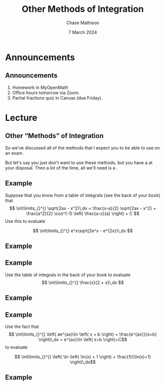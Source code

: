 #+title: Other Methods of Integration
#+author: Chase Mathison
#+date: 7 March 2024
#+email: cmathiso@su.edu
#+options: H:2 ':t ::t <:t email:t text:t todo:nil toc:nil 
#+startup: showall
#+startup: indent
#+startup: hidestars
#+startup: beamer
#+latex_class: beamer
#+latex_class_options: [presentation]
#+COLUMNS: %40ITEM %10BEAMER_env(Env) %9BEAMER_envargs(Env Args) %5BEAMER_act(Act) %4BEAMER_col(Col) %10BEAMER_extra(Extra)
#+latex_header: \mode<beamer>{\usetheme{Madrid}}
#+latex_header: \definecolor{SUred}{rgb}{0.59375, 0, 0.17969} % SU red (primary)
#+latex_header: \definecolor{SUblue}{rgb}{0, 0.17578, 0.38281} % SU blue (secondary)
#+latex_header: \setbeamercolor{palette primary}{bg=SUred,fg=white}
#+latex_header: \setbeamercolor{palette secondary}{bg=SUblue,fg=white}
#+latex_header: \setbeamercolor{palette tertiary}{bg=SUblue,fg=white}
#+latex_header: \setbeamercolor{palette quaternary}{bg=SUblue,fg=white}
#+latex_header: \setbeamercolor{structure}{fg=SUblue} % itemize, enumerate, etc
#+latex_header: \setbeamercolor{section in toc}{fg=SUblue} % TOC sections
#+latex_header: % Override palette coloring with secondary
#+latex_header: \setbeamercolor{subsection in head/foot}{bg=SUblue,fg=white}
#+latex_header: \setbeamercolor{date in head/foot}{bg=SUblue,fg=white}
#+latex_header: \institute[SU]{Shenandoah University}
#+latex_header: \titlegraphic{\includegraphics[width=0.5\textwidth]{\string~/Documents/suLogo/suLogo.pdf}}
#+latex_header: \newcommand{\R}{\mathbb{R}}

* Announcements
** Announcements
1. Homework in MyOpenMath
2. Office hours tomorrow via Zoom.
3. Partial fractions quiz in Canvas (due Friday).

* Lecture
** Other "Methods" of Integration
So we've discussed all of the methods that I expect you to be able
to use on an exam.

But let's say you just don't want to use these methods, but you have
a _\hspace*{2in}_ at your disposal.  Then a lot of the time, all we'll need
is a _\hspace*{1in}_.

** Example
Suppose that you know from a table of integrals (see the back of your
book) that
\[ \int\limits_{}^{} \sqrt{2ax - x^2}\,dx = \frac{x-a}{2}
\sqrt{2ax - x^2} + \frac{a^2}{2} \cos^{-1} \left( \frac{a-x}{a}
\right) + C \]
Use this to evaluate

\[
\int\limits_{}^{} e^x\sqrt{2e^x - e^{2x}}\,dx
\]
\vspace{10in}

** Example

** Example
Use the table of integrals in the back of your book to evaluate
\[
\int\limits_{}^{} \frac{x}{2 + x}\,dx
\]

\vspace{10in}

** Example

** Example
Use the fact that
\[ \int\limits_{}^{} \left( ae^{ax}\ln \left( x + b
\right) + \frac{e^{ax}}{x+b} \right)\,dx = e^{ax}\ln \left( x+b
\right)+C\]
to evaluate

\[ \int\limits_{}^{} \left( \ln \left( \ln(x) + 1 \right) +
\frac{1}{\ln(x)+1} \right)\,dx\]
\vspace{10in}

** Example
